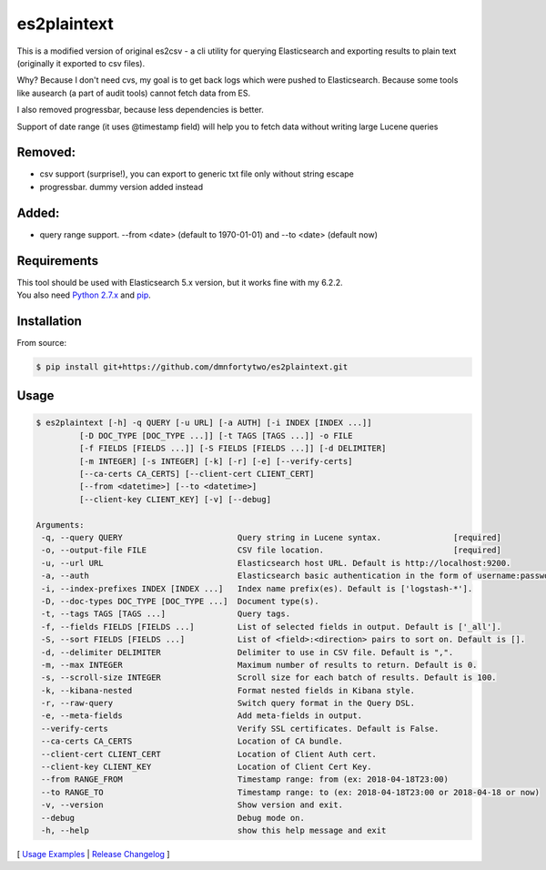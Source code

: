 ============
es2plaintext
============

This is a modified version of original es2csv - a cli utility for querying Elasticsearch and exporting results to plain text (originally it exported to csv files).

Why? Because I don't need cvs, my goal is to get back logs which were pushed to Elasticsearch. Because some tools like ausearch (a part of audit tools) cannot fetch data from ES.

I also removed progressbar, because less dependencies is better.

Support of date range (it uses @timestamp field) will help you to fetch data without writing large Lucene queries

Removed:
--------
- csv support (surprise!), you can export to generic txt file only without string escape
- progressbar. dummy version added instead

Added:
------
- query range support. --from <date> (default to 1970-01-01) and --to <date> (default now)

Requirements
------------
| This tool should be used with Elasticsearch 5.x version, but it works fine with my 6.2.2.
| You also need `Python 2.7.x <https://www.python.org/downloads/>`_ and `pip <https://pip.pypa.io/en/stable/installing/>`_.

Installation
------------
From source:

.. code-block:: bash

    $ pip install git+https://github.com/dmnfortytwo/es2plaintext.git

Usage
-----
.. code-block:: bash

 $ es2plaintext [-h] -q QUERY [-u URL] [-a AUTH] [-i INDEX [INDEX ...]]
          [-D DOC_TYPE [DOC_TYPE ...]] [-t TAGS [TAGS ...]] -o FILE
          [-f FIELDS [FIELDS ...]] [-S FIELDS [FIELDS ...]] [-d DELIMITER]
          [-m INTEGER] [-s INTEGER] [-k] [-r] [-e] [--verify-certs]
          [--ca-certs CA_CERTS] [--client-cert CLIENT_CERT]
          [--from <datetime>] [--to <datetime>]
          [--client-key CLIENT_KEY] [-v] [--debug]

 Arguments:
  -q, --query QUERY                        Query string in Lucene syntax.               [required]
  -o, --output-file FILE                   CSV file location.                           [required]
  -u, --url URL                            Elasticsearch host URL. Default is http://localhost:9200.
  -a, --auth                               Elasticsearch basic authentication in the form of username:password.
  -i, --index-prefixes INDEX [INDEX ...]   Index name prefix(es). Default is ['logstash-*'].
  -D, --doc-types DOC_TYPE [DOC_TYPE ...]  Document type(s).
  -t, --tags TAGS [TAGS ...]               Query tags.
  -f, --fields FIELDS [FIELDS ...]         List of selected fields in output. Default is ['_all'].
  -S, --sort FIELDS [FIELDS ...]           List of <field>:<direction> pairs to sort on. Default is [].
  -d, --delimiter DELIMITER                Delimiter to use in CSV file. Default is ",".
  -m, --max INTEGER                        Maximum number of results to return. Default is 0.
  -s, --scroll-size INTEGER                Scroll size for each batch of results. Default is 100.
  -k, --kibana-nested                      Format nested fields in Kibana style.
  -r, --raw-query                          Switch query format in the Query DSL.
  -e, --meta-fields                        Add meta-fields in output.
  --verify-certs                           Verify SSL certificates. Default is False.
  --ca-certs CA_CERTS                      Location of CA bundle.
  --client-cert CLIENT_CERT                Location of Client Auth cert.
  --client-key CLIENT_KEY                  Location of Client Cert Key.
  --from RANGE_FROM                        Timestamp range: from (ex: 2018-04-18T23:00)
  --to RANGE_TO                            Timestamp range: to (ex: 2018-04-18T23:00 or 2018-04-18 or now)
  -v, --version                            Show version and exit.
  --debug                                  Debug mode on.
  -h, --help                               show this help message and exit

[ `Usage Examples <./docs/EXAMPLES.rst>`_ | `Release Changelog <./docs/HISTORY.rst>`_ ]

